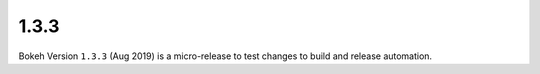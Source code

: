 .. _release-1-3-3:

1.3.3
=====

Bokeh Version ``1.3.3`` (Aug 2019) is a micro-release to test changes to
build and release automation.
